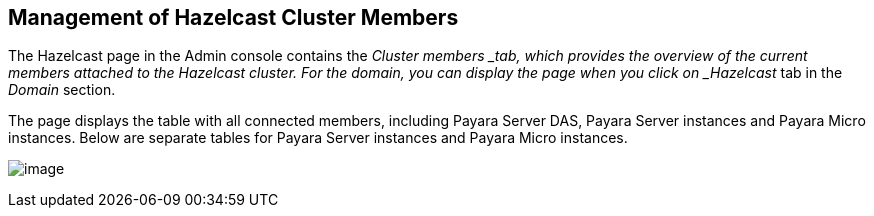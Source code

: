 [[management-of-hazelcast-cluster-members]]
Management of Hazelcast Cluster Members
---------------------------------------

The Hazelcast page in the Admin console contains the _Cluster members
_tab, which provides the overview of the current members attached to the
Hazelcast cluster. For the domain, you can display the page when you
click on _Hazelcast_ tab in the _Domain_ section.

The page displays the table with all connected members, including Payara
Server DAS, Payara Server instances and Payara Micro instances. Below
are separate tables for Payara Server instances and Payara Micro
instances.

image:/documentation/extended-documentation/hazelcast/images/cluster-members.png[image]
